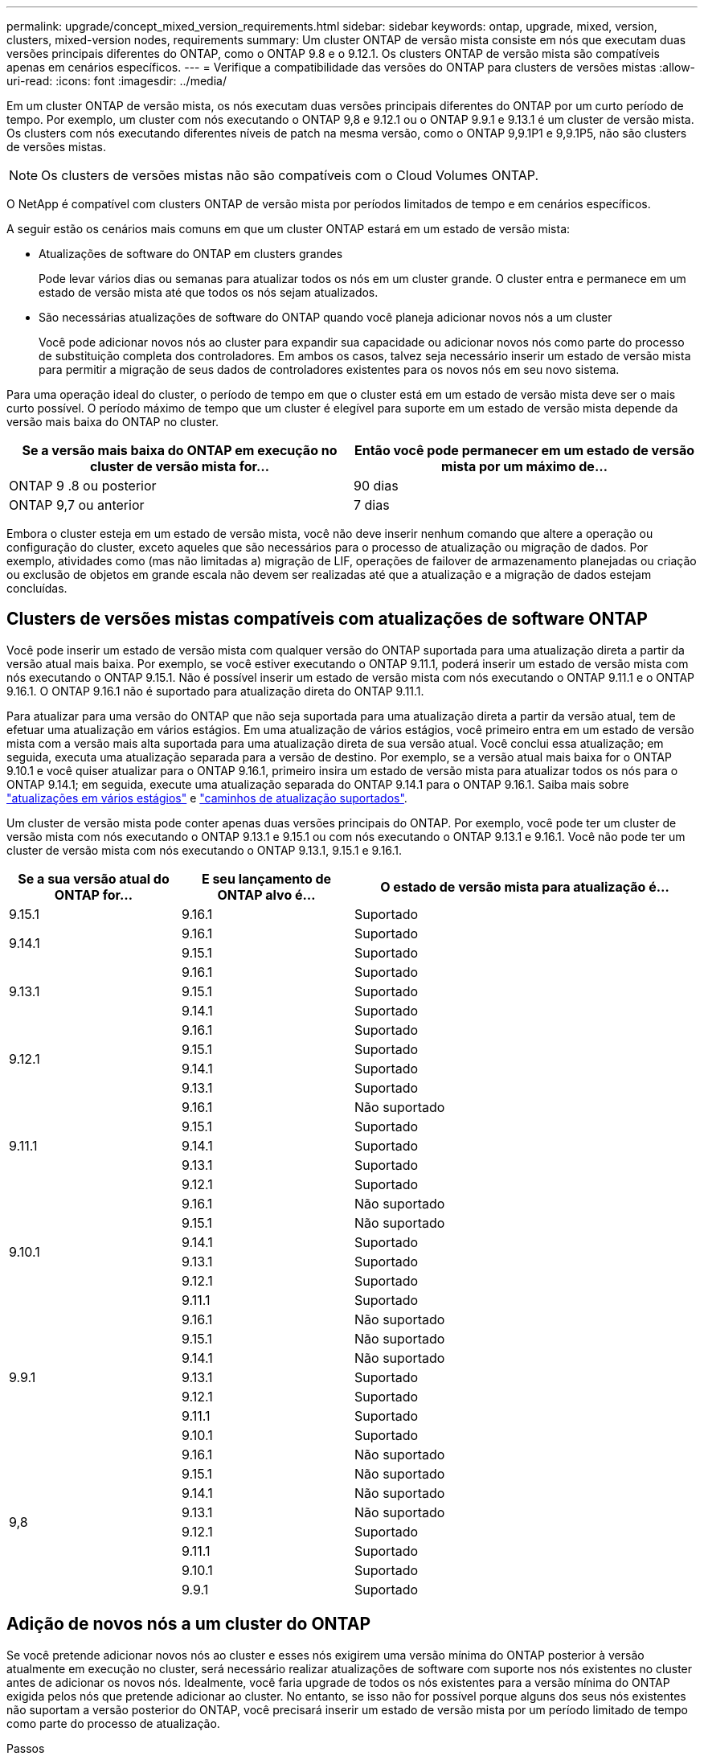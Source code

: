 ---
permalink: upgrade/concept_mixed_version_requirements.html 
sidebar: sidebar 
keywords: ontap, upgrade, mixed, version, clusters, mixed-version nodes, requirements 
summary: Um cluster ONTAP de versão mista consiste em nós que executam duas versões principais diferentes do ONTAP, como o ONTAP 9.8 e o 9.12.1. Os clusters ONTAP de versão mista são compatíveis apenas em cenários específicos. 
---
= Verifique a compatibilidade das versões do ONTAP para clusters de versões mistas
:allow-uri-read: 
:icons: font
:imagesdir: ../media/


[role="lead"]
Em um cluster ONTAP de versão mista, os nós executam duas versões principais diferentes do ONTAP por um curto período de tempo. Por exemplo, um cluster com nós executando o ONTAP 9,8 e 9.12.1 ou o ONTAP 9.9.1 e 9.13.1 é um cluster de versão mista. Os clusters com nós executando diferentes níveis de patch na mesma versão, como o ONTAP 9,9.1P1 e 9,9.1P5, não são clusters de versões mistas.


NOTE: Os clusters de versões mistas não são compatíveis com o Cloud Volumes ONTAP.

O NetApp é compatível com clusters ONTAP de versão mista por períodos limitados de tempo e em cenários específicos.

A seguir estão os cenários mais comuns em que um cluster ONTAP estará em um estado de versão mista:

* Atualizações de software do ONTAP em clusters grandes
+
Pode levar vários dias ou semanas para atualizar todos os nós em um cluster grande. O cluster entra e permanece em um estado de versão mista até que todos os nós sejam atualizados.

* São necessárias atualizações de software do ONTAP quando você planeja adicionar novos nós a um cluster
+
Você pode adicionar novos nós ao cluster para expandir sua capacidade ou adicionar novos nós como parte do processo de substituição completa dos controladores. Em ambos os casos, talvez seja necessário inserir um estado de versão mista para permitir a migração de seus dados de controladores existentes para os novos nós em seu novo sistema.



Para uma operação ideal do cluster, o período de tempo em que o cluster está em um estado de versão mista deve ser o mais curto possível. O período máximo de tempo que um cluster é elegível para suporte em um estado de versão mista depende da versão mais baixa do ONTAP no cluster.

[cols="2"]
|===
| Se a versão mais baixa do ONTAP em execução no cluster de versão mista for... | Então você pode permanecer em um estado de versão mista por um máximo de... 


| ONTAP 9 .8 ou posterior | 90 dias 


| ONTAP 9,7 ou anterior | 7 dias 
|===
Embora o cluster esteja em um estado de versão mista, você não deve inserir nenhum comando que altere a operação ou configuração do cluster, exceto aqueles que são necessários para o processo de atualização ou migração de dados. Por exemplo, atividades como (mas não limitadas a) migração de LIF, operações de failover de armazenamento planejadas ou criação ou exclusão de objetos em grande escala não devem ser realizadas até que a atualização e a migração de dados estejam concluídas.



== Clusters de versões mistas compatíveis com atualizações de software ONTAP

Você pode inserir um estado de versão mista com qualquer versão do ONTAP suportada para uma atualização direta a partir da versão atual mais baixa. Por exemplo, se você estiver executando o ONTAP 9.11.1, poderá inserir um estado de versão mista com nós executando o ONTAP 9.15.1. Não é possível inserir um estado de versão mista com nós executando o ONTAP 9.11.1 e o ONTAP 9.16.1. O ONTAP 9.16.1 não é suportado para atualização direta do ONTAP 9.11.1.

Para atualizar para uma versão do ONTAP que não seja suportada para uma atualização direta a partir da versão atual, tem de efetuar uma atualização em vários estágios. Em uma atualização de vários estágios, você primeiro entra em um estado de versão mista com a versão mais alta suportada para uma atualização direta de sua versão atual. Você conclui essa atualização; em seguida, executa uma atualização separada para a versão de destino. Por exemplo, se a versão atual mais baixa for o ONTAP 9.10.1 e você quiser atualizar para o ONTAP 9.16.1, primeiro insira um estado de versão mista para atualizar todos os nós para o ONTAP 9.14.1; em seguida, execute uma atualização separada do ONTAP 9.14.1 para o ONTAP 9.16.1. Saiba mais sobre link:concept_upgrade_paths.html#types-of-upgrade-paths["atualizações em vários estágios"] e link:concept_upgrade_paths.html#supported-upgrade-paths["caminhos de atualização suportados"].

Um cluster de versão mista pode conter apenas duas versões principais do ONTAP. Por exemplo, você pode ter um cluster de versão mista com nós executando o ONTAP 9.13.1 e 9.15.1 ou com nós executando o ONTAP 9.13.1 e 9.16.1. Você não pode ter um cluster de versão mista com nós executando o ONTAP 9.13.1, 9.15.1 e 9.16.1.

[cols="25,25,50"]
|===
| Se a sua versão atual do ONTAP for... | E seu lançamento de ONTAP alvo é... | O estado de versão mista para atualização é... 


| 9.15.1 | 9.16.1 | Suportado 


.2+| 9.14.1 | 9.16.1 | Suportado 


| 9.15.1 | Suportado 


.3+| 9.13.1 | 9.16.1 | Suportado 


| 9.15.1 | Suportado 


| 9.14.1 | Suportado 


.4+| 9.12.1 | 9.16.1 | Suportado 


| 9.15.1 | Suportado 


| 9.14.1 | Suportado 


| 9.13.1 | Suportado 


.5+| 9.11.1 | 9.16.1  a| 
Não suportado



| 9.15.1 | Suportado 


| 9.14.1 | Suportado 


| 9.13.1 | Suportado 


| 9.12.1 | Suportado 


.6+| 9.10.1 | 9.16.1  a| 
Não suportado



| 9.15.1  a| 
Não suportado



| 9.14.1 | Suportado 


| 9.13.1 | Suportado 


| 9.12.1 | Suportado 


| 9.11.1 | Suportado 


.7+| 9.9.1 | 9.16.1  a| 
Não suportado



| 9.15.1  a| 
Não suportado



| 9.14.1  a| 
Não suportado



| 9.13.1 | Suportado 


| 9.12.1 | Suportado 


| 9.11.1 | Suportado 


| 9.10.1 | Suportado 


.8+| 9,8 | 9.16.1  a| 
Não suportado



| 9.15.1  a| 
Não suportado



| 9.14.1  a| 
Não suportado



| 9.13.1  a| 
Não suportado



| 9.12.1 | Suportado 


| 9.11.1 | Suportado 


| 9.10.1  a| 
Suportado



| 9.9.1 | Suportado 
|===


== Adição de novos nós a um cluster do ONTAP

Se você pretende adicionar novos nós ao cluster e esses nós exigirem uma versão mínima do ONTAP posterior à versão atualmente em execução no cluster, será necessário realizar atualizações de software com suporte nos nós existentes no cluster antes de adicionar os novos nós. Idealmente, você faria upgrade de todos os nós existentes para a versão mínima do ONTAP exigida pelos nós que pretende adicionar ao cluster. No entanto, se isso não for possível porque alguns dos seus nós existentes não suportam a versão posterior do ONTAP, você precisará inserir um estado de versão mista por um período limitado de tempo como parte do processo de atualização.

.Passos
. link:concept_upgrade_methods.html["Atualização"] Os nós que não oferecem suporte à versão mínima do ONTAP exigida pelos novos controladores para a versão máxima do ONTAP que eles oferecem suporte.
+
Por exemplo, se você tiver um FAS8080 executando o ONTAP 9.5 e estiver adicionando uma nova plataforma C-Series executando o ONTAP 9.12,1, você deve atualizar seu FAS8080 para o ONTAP 9.8 (que é a versão máxima do ONTAP que ele suporta).

. link:../system-admin/add-nodes-cluster-concept.html["Adicione os novos nós ao cluster"^].
. link:https://docs.netapp.com/us-en/ontap-systems-upgrade/upgrade/upgrade-create-aggregate-move-volumes.html["Migrar os dados"^] dos nós que estão sendo removidos do cluster para os nós recém-adicionados.
. link:../system-admin/remove-nodes-cluster-concept.html["Remova os nós não suportados do cluster"^].
. link:concept_upgrade_methods.html["Atualização"] os nós restantes no cluster para a mesma versão que os novos nós.
+
Opcionalmente, atualize todo o cluster (incluindo seus novos nós) para a link:https://kb.netapp.com/Support_Bulletins/Customer_Bulletins/SU2["lançamento de patch recomendado mais recente"]versão do ONTAP em execução nos novos nós.



Para obter detalhes sobre migração de dados, consulte:

* link:https://docs.netapp.com/us-en/ontap-systems-upgrade/upgrade/upgrade-create-aggregate-move-volumes.html["Crie um agregado e mova volumes para os novos nós"^]
* link:https://docs.netapp.com/us-en/ontap-metrocluster/transition/task_move_linux_iscsi_hosts_from_mcc_fc_to_mcc_ip_nodes.html#setting-up-new-iscsi-connections["Configuração de novas conexões iSCSI para movimentos de volume SAN"^]
* link:../encryption-at-rest/encrypt-existing-volume-task.html["Movimentação de volumes com criptografia"^]

